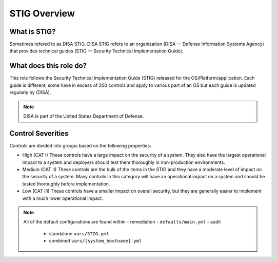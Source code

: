 
STIG Overview
-------------

What is STIG?
~~~~~~~~~~~~~

Sometimes refered to as DISA STIG.
DISA STIG refers to an organization (DISA — Defense Information Systems Agency) that provides technical guides (STIG — Security Technical Implementation Guide). 


What does this role do?
~~~~~~~~~~~~~~~~~~~~~~~


This role follows the  Security Technical Implementation Guide (STIG) released for the OS/Platform/application.
Each guide is different, some have in excess of 200 controls and apply to various part of an OS but each guide is
updated regularly by (DISA).

.. note::
   DISA is part of the United States Department of Defense.


Control Severities
~~~~~~~~~~~~~~~~~~

Controls are divided into groups based on the following properties:

- High (CAT I)
  These controls have a large impact on the security of a
  system. They also have the largest operational impact to a system and
  deployers should test them thoroughly in non-production environments.

- Medium (CAT II)
  These controls are the bulk of the items in the STIG and
  they have a moderate level of impact on the security of a system.
  Many controls in this category will have an operational impact on
  a system and should be tested thoroughly before implementation.

- Low (CAT III)
  These controls have a smaller impact on overall security, but they
  are generally easier to implement with a much lower operational impact.

.. note::

   All of the default configurations are found within
   - remediation - ``defaults/main.yml``
   - audit
     - standalone ``vars/STIG.yml``
     - combined ``vars/[system_hostname].yml``
